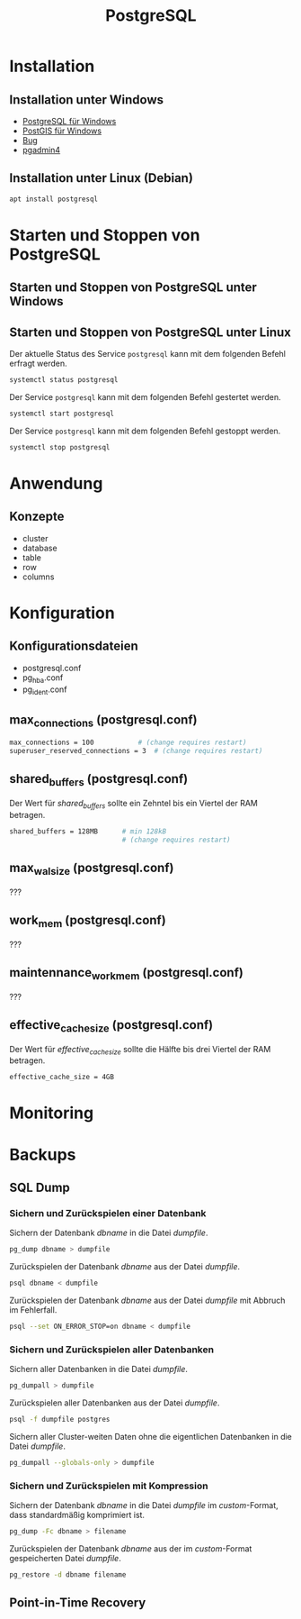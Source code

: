 #+TITLE: PostgreSQL

* Installation

** Installation unter Windows
- [[https://www.openscg.com/bigsql/postgresql/installers/][PostgreSQL für Windows]]
- [[https://postgis.net/windows_downloads/][PostGIS für Windows]]
- [[https://stackoverflow.com/questions/42806784/how-to-alter-the-path-for-postgres-looking-for-extensions][Bug]]
- [[https://www.postgresql.org/ftp/pgadmin/pgadmin4/v3.0/windows/][pgadmin4]]

** Installation unter Linux (Debian)
#+BEGIN_SRC sh :dir /sudo:: :results output silent
apt install postgresql
#+END_SRC

* Starten und Stoppen von PostgreSQL
** Starten und Stoppen von PostgreSQL unter Windows
** Starten und Stoppen von PostgreSQL unter Linux
Der aktuelle Status des Service ~postgresql~ kann mit dem folgenden Befehl erfragt werden.
#+BEGIN_SRC sh :dir /sudo:: :results output silent
systemctl status postgresql
#+END_SRC
Der Service ~postgresql~ kann mit dem folgenden Befehl gestertet werden.
#+BEGIN_SRC sh :dir /sudo:: :results output silent
systemctl start postgresql
#+END_SRC
Der Service ~postgresql~ kann mit dem folgenden Befehl gestoppt werden.
#+BEGIN_SRC sh :dir /sudo:: :results output silent
systemctl stop postgresql
#+END_SRC



* Anwendung
** Konzepte
- cluster
- database
- table
- row
- columns

* Konfiguration

** Konfigurationsdateien
- postgresql.conf
- pg_hba.conf
- pg_ident.conf

** max_connections (postgresql.conf)
#+BEGIN_SRC sh
max_connections = 100			# (change requires restart)
superuser_reserved_connections = 3	# (change requires restart)
#+END_SRC

** shared_buffers (postgresql.conf)
Der Wert für /shared_buffers/ sollte ein Zehntel bis ein Viertel der RAM betragen.
#+BEGIN_SRC sh
shared_buffers = 128MB      # min 128kB
                            # (change requires restart)
#+END_SRC

** max_wal_size (postgresql.conf)
???

** work_mem (postgresql.conf)
???

** maintennance_work_mem (postgresql.conf)
???


** effective_cache_size (postgresql.conf)
Der Wert für /effective_cache_size/ sollte die Hälfte bis drei Viertel der RAM betragen.
#+BEGIN_SRC sh
effective_cache_size = 4GB
#+END_SRC

* Monitoring

* Backups

** SQL Dump

*** Sichern und Zurückspielen einer Datenbank
Sichern der Datenbank /dbname/ in die Datei /dumpfile/.
#+BEGIN_SRC sh
pg_dump dbname > dumpfile
#+END_SRC
Zurückspielen der Datenbank /dbname/ aus der Datei /dumpfile/.
#+BEGIN_SRC sh
psql dbname < dumpfile
#+END_SRC
Zurückspielen der Datenbank /dbname/ aus der Datei /dumpfile/ mit Abbruch im Fehlerfall.
#+BEGIN_SRC sh
psql --set ON_ERROR_STOP=on dbname < dumpfile
#+END_SRC

*** Sichern und Zurückspielen aller Datenbanken
Sichern aller Datenbanken in die Datei /dumpfile/.
#+BEGIN_SRC sh
pg_dumpall > dumpfile
#+END_SRC
Zurückspielen aller Datenbanken aus der Datei /dumpfile/.
#+BEGIN_SRC sh
psql -f dumpfile postgres
#+END_SRC
Sichern aller Cluster-weiten Daten ohne die eigentlichen Datenbanken in die Datei /dumpfile/.
#+BEGIN_SRC sh
pg_dumpall --globals-only > dumpfile
#+END_SRC

*** Sichern und Zurückspielen mit Kompression
Sichern der Datenbank /dbname/ in die Datei /dumpfile/ im /custom/-Format, dass standardmäßig komprimiert ist.
#+BEGIN_SRC sh
pg_dump -Fc dbname > filename
#+END_SRC
Zurückspielen der Datenbank /dbname/ aus der im /custom/-Format gespeicherten Datei /dumpfile/.
#+BEGIN_SRC sh
pg_restore -d dbname filename
#+END_SRC

** Point-in-Time Recovery
